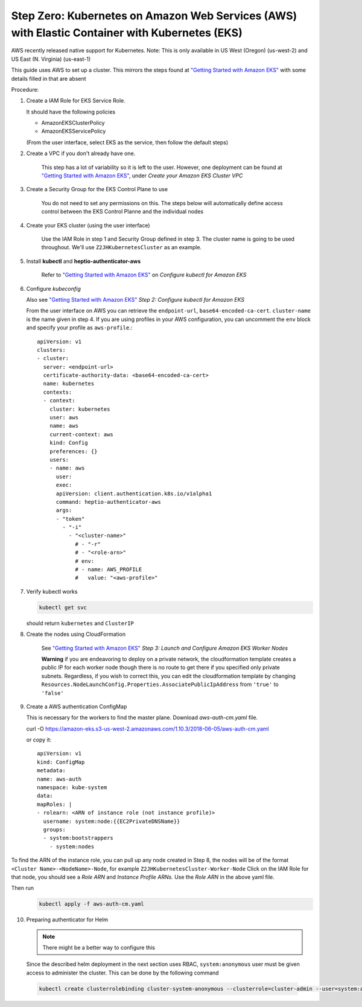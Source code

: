 .. _amazon-aws-eks:

Step Zero: Kubernetes on Amazon Web Services (AWS) with Elastic Container with Kubernetes (EKS)
-----------------------------------------------------------------------------------------------

AWS recently released native support for Kubernetes. Note: This is only available in US West (Oregon) (us-west-2) and 
US East (N. Virginia) (us-east-1)

This guide uses AWS to set up a cluster. This mirrors the steps found at `"Getting Started with Amazon EKS" <https://docs.aws.amazon.com/eks/latest/userguide/getting-started.html>`_ with some details filled in that are absent

Procedure:

1. Create a IAM Role for EKS Service Role.

   It should have the following policies

   * AmazonEKSClusterPolicy
   * AmazonEKSServicePolicy
   
   (From the user interface, select EKS as the service, then follow the default steps) 
   
2. Create a VPC if you don't already have one. 

    This step has a lot of variability so it is left to the user. However, one deployment can be found at `"Getting Started with Amazon EKS" <https://docs.aws.amazon.com/eks/latest/userguide/getting-started.html>`_, under *Create your Amazon EKS Cluster VPC*
   
3. Create a Security Group for the EKS Control Plane to use
    
    You do not need to set any permissions on this. The steps below will automatically define access control between the EKS Control Planne and the individual nodes

4. Create your EKS cluster (using the user interface)
 
    Use the IAM Role in step 1 and Security Group defined in step 3. The cluster name is going to be used throughout. We'll use ``Z2JHKubernetesCluster`` as an example.
    
5. Install **kubectl** and **heptio-authenticator-aws**

    Refer to  `"Getting Started with Amazon EKS" <https://docs.aws.amazon.com/eks/latest/userguide/getting-started.html>`_ on *Configure kubectl for Amazon EKS*

6. Configure *kubeconfig* 

   Also see `"Getting Started with Amazon EKS" <https://docs.aws.amazon.com/eks/latest/userguide/getting-started.html>`_ *Step 2: Configure kubectl for Amazon EKS*

   From the user interface on AWS you can retrieve the ``endpoint-url``, ``base64-encoded-ca-cert``. ``cluster-name`` is the name given in step 4. If you are using profiles in your AWS configuration, you can uncomment the ``env`` block and specify your profile as ``aws-profile``.::
    
     apiVersion: v1
     clusters:
     - cluster:
       server: <endpoint-url>
       certificate-authority-data: <base64-encoded-ca-cert>
       name: kubernetes
       contexts:
       - context:
	 cluster: kubernetes
	 user: aws
	 name: aws
	 current-context: aws
	 kind: Config
	 preferences: {}
	 users:
	 - name: aws
	   user:
	   exec:
	   apiVersion: client.authentication.k8s.io/v1alpha1
	   command: heptio-authenticator-aws
	   args:
           - "token"
             - "-i"
               - "<cluster-name>"
		 # - "-r"
		 # - "<role-arn>"
		 # env:
		 # - name: AWS_PROFILE
		 #   value: "<aws-profile>"


7. Verify kubectl works

   .. code-block:: bash

        kubectl get svc    

   should return ``kubernetes`` and ``ClusterIP``
    
8. Create the nodes using CloudFormation

    See `"Getting Started with Amazon EKS" <https://docs.aws.amazon.com/eks/latest/userguide/getting-started.html>`_ *Step 3: Launch and Configure Amazon EKS Worker Nodes*

    **Warning** if you are endeavoring to deploy on a private network, the cloudformation template creates a public IP for each worker node though there is no route to get there if you specified only private subnets. Regardless, if you wish to correct this, you can edit the cloudformation template by changing ``Resources.NodeLaunchConfig.Properties.AssociatePublicIpAddress`` from ``'true'`` to ``'false'``
    
9. Create a AWS authentication ConfigMap

   This is necessary for the workers to find the master plane.
   Download `aws-auth-cm.yaml` file.

   .. code-block:: bash

   curl -O https://amazon-eks.s3-us-west-2.amazonaws.com/1.10.3/2018-06-05/aws-auth-cm.yaml

   or copy it::


     apiVersion: v1
     kind: ConfigMap
     metadata:
     name: aws-auth
     namespace: kube-system
     data:
     mapRoles: |
     - rolearn: <ARN of instance role (not instance profile)>
       username: system:node:{{EC2PrivateDNSName}}
       groups:
       - system:bootstrappers
         - system:nodes


To find the ARN of the instance role, you can pull up any node created in Step 8, the nodes will be of the format ``<Cluster Name>-<NodeName>-Node``, for example ``Z2JHKubernetesCluster-Worker-Node``
Click on the IAM Role for that node, you should see a `Role ARN` and `Instance Profile ARNs.` Use the `Role ARN` in the above yaml file.

Then run 
   .. code-block:: bash

      kubectl apply -f aws-auth-cm.yaml


10. Preparing authenticator for Helm

    .. note::

      There might be a better way to configure this

    Since the described helm deployment in the next section uses RBAC, ``system:anonymous`` user must be given access to administer the cluster. This can be done by the following command

   .. code-block:: bash

      kubectl create clusterrolebinding cluster-system-anonymous --clusterrole=cluster-admin --user=system:anonymous

